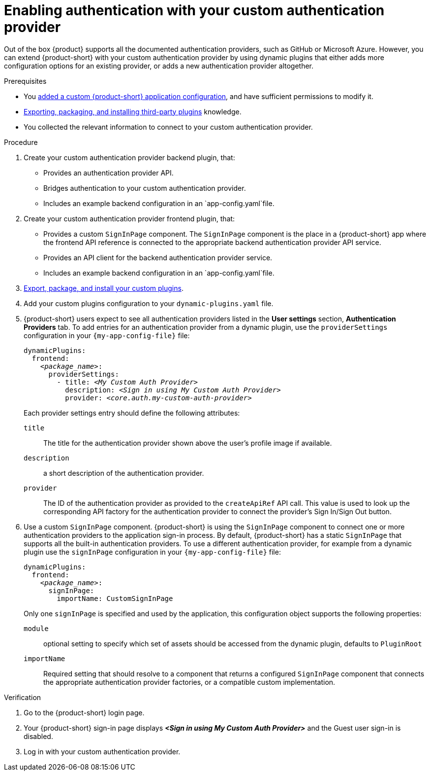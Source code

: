 [id="enabling-authentication-with-your-custom-authentication-provider"]
= Enabling authentication with your custom authentication provider

Out of the box {product} supports all the documented authentication providers, such as GitHub or Microsoft Azure.
However, you can extend {product-short} with your custom authentication provider by using dynamic plugins that either adds more configuration options for an existing provider, or adds a new authentication provider altogether.

.Prerequisites
* You link:{configuring-book-url}[added a custom {product-short} application configuration], and have sufficient permissions to modify it.
* link:{installing-and-viewing-dynamic-plugins-url}#assembly-third-party-plugins[Exporting, packaging, and installing third-party plugins] knowledge.
* You collected the relevant information to connect to your custom authentication provider.

.Procedure
. Create your custom authentication provider backend plugin, that:
* Provides an authentication provider API.
* Bridges authentication to your custom authentication provider.
* Includes an example backend configuration in an `app-config.yaml`file.



. Create your custom authentication provider frontend plugin, that:
* Provides a custom `SignInPage` component.
The `SignInPage` component is the place in a {product-short} app where the frontend API reference is connected to the appropriate backend authentication provider API service.
* Provides an API client for the backend authentication provider service.
* Includes an example backend configuration in an `app-config.yaml`file.

. link:{installing-and-viewing-dynamic-plugins-url}#assembly-third-party-plugins[Export, package, and install your custom plugins].
. Add your custom plugins configuration to your `dynamic-plugins.yaml` file.

. {product-short} users expect to see all authentication providers listed in the *User settings* section, *Authentication Providers* tab.
To add entries for an authentication provider from a dynamic plugin, use the `providerSettings` configuration in your `{my-app-config-file}` file:
+
[source,yaml,subs="+quotes"]
----
dynamicPlugins:
  frontend:
    _<package_name>_:
      providerSettings:
        - title: _<My Custom Auth Provider>_
          description: _<Sign in using My Custom Auth Provider>_
          provider: _<core.auth.my-custom-auth-provider>_
----
+
Each provider settings entry should define the following attributes:

`title`:: The title for the authentication provider shown above the user's profile image if available.

`description`:: a short description of the authentication provider.

`provider`:: The ID of the authentication provider as provided to the `createApiRef` API call.
This value is used to look up the corresponding API factory for the authentication provider to connect the provider's Sign In/Sign Out button.


. Use a custom `SignInPage` component.
{product-short} is using the `SignInPage` component to connect one or more authentication providers to the application sign-in process.
By default, {product-short} has a static `SignInPage` that supports all the built-in authentication providers.
To use a different authentication provider, for example from a dynamic plugin use the `signInPage` configuration in your `{my-app-config-file}` file:
+
[source,yaml,subs="+quotes"]
----
dynamicPlugins:
  frontend:
    _<package_name>_:
      signInPage:
        importName: CustomSignInPage
----
+
Only one `signInPage` is specified and used by the application, this configuration object supports the following properties:

`module`:: optional setting to specify which set of assets should be accessed from the dynamic plugin, defaults to `PluginRoot`

`importName`:: Required setting that should resolve to a component that returns a configured `SignInPage` component that connects the appropriate authentication provider factories, or a compatible custom implementation.

.Verification
. Go to the {product-short} login page.
. Your {product-short} sign-in page displays *_<Sign in using My Custom Auth Provider>_* and the Guest user sign-in is disabled.
. Log in with your custom authentication provider.

